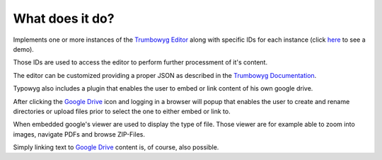 ﻿.. raw:: html

  <style>
    @keyframes fadeIN_Images { 100% { scale : 1 ; opacity : 1 ;}}
    img { scale : 1.1 ; opacity : 0 ; animation : fadeIN_Images 1s ease-in forwards ;}</style>

What does it do?
^^^^^^^^^^^^^^^^

Implements one or more instances of the `Trumbowyg Editor <https://alex-d.github.io/Trumbowyg/>`_ along with specific IDs for each instance (click `here <https://waxcode.net/projects/sites/demo-typowyg>`_ to see a demo).

.. image:: ../../Images/InstanzID.png

Those IDs are used to access the editor to perform further processment of it's content.

.. image:: ../../Images/AccessEditor.png

The editor can be customized providing a proper JSON as described in the `Trumbowyg Documentation <https://alex-d.github.io/Trumbowyg/documentation/>`_.

.. image:: ../../Images/Configuration.png

.. image:: ../../Images/Editor.png

Typowyg also includes a plugin that enables the user to embed or link content of his own google drive.

.. image:: ../../Images/GoogleDrive.png

After clicking the `Google Drive <https://drive.google.com>`_ icon and logging in a browser will popup that enables the user to create and rename directories or upload files prior to select the one to either embed or link to.

.. image:: ../../Images/Browse.png

When embedded google's viewer are used to display the type of file. Those viewer are for example able to zoom into images, navigate PDFs and browse ZIP-Files.

.. image:: ../../Images/EmbeddedViewing.png

Simply linking text to `Google Drive <https://drive.google.com>`_ content is, of course, also possible.